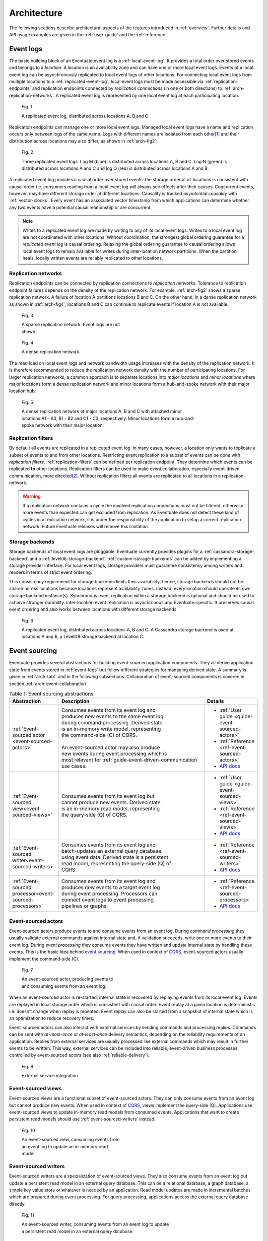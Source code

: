 .. _architecture:

------------
Architecture
------------

The following sections describe architectural aspects of the features introduced in :ref:`overview`. Further details and API usage examples are given in the :ref:`user-guide` and the :ref:`reference`.

.. _event-logs:

Event logs
----------

The basic building block of an Eventuate event log is a :ref:`local-event-log`. It provides a total order over stored events and belongs to a *location*. A location is an availability zone and can have one or more local event logs. Events of a local event log can be asynchronously replicated to local event logs of other locations. For connecting local event logs from multiple locations to a :ref:`replicated-event-log`, local event logs must be made accessible via :ref:`replication-endpoints` and replication endpoints connected by *replication connections* (in one or both directions) to :ref:`arch-replication-networks`. A replicated event log is represented by one local event log at each participating location. 

.. _arch-fig1:

.. figure:: images/arch-01.png
   :figwidth: 90%

   Fig. 1

   A replicated event log, distributed across locations A, B and C.

Replication endpoints can manage one or more local event logs. Managed local event logs have a name and replication occurs only between logs of the same name. Logs with different names are isolated from each other\ [#]_ and their distribution across locations may also differ, as shown in :ref:`arch-fig2`:

.. _arch-fig2:

.. figure:: images/arch-02.png
   :figwidth: 90%

   Fig. 2

   Three replicated event logs. Log M (blue) is distributed across locations A, B and C. Log N (green) is distributed across locations A and C and log O (red) is distributed across locations A and B.

A replicated event log provides a causal order over stored events: the storage order at all locations is consistent with causal order i.e. consumers reading from a local event log will always see effects after their causes. Concurrent events, however, may have different storage order at different locations. Causality is tracked as *potential causality* with :ref:`vector-clocks`. Every event has an associated vector timestamp from which applications can determine whether any two events have a potential causal relationship or are concurrent.

.. note::
   Writes to a replicated event log are made by writing to any of its local event logs. Writes to a local event log are not coordinated with other locations. Without coordination, the strongest global ordering guarantee for a *replicated event log* is causal ordering. Relaxing the global ordering guarantee to causal ordering allows local event logs to remain available for writes during inter-location network partitions. When the partition heals, locally written events are reliably replicated to other locations.

.. _arch-replication-networks:

Replication networks
~~~~~~~~~~~~~~~~~~~~

Replication endpoints can be connected by replication connections to *replication networks*. Tolerance to replication endpoint failures depends on the density of the replication network. For example, :ref:`arch-fig3` shows a sparse replication network. A failure of location A partitions locations B and C. On the other hand, in a dense replication network as shown in :ref:`arch-fig4`, locations B and C can continue to replicate events if location A is not available.

.. _arch-fig3:

.. figure:: images/arch-03.png
   :figwidth: 40%

   Fig. 3

   A sparse replication network. Event logs are not shown.

.. _arch-fig4:

.. figure:: images/arch-04.png
   :figwidth: 40%

   Fig. 4

   A dense replication network. 

The read load on local event logs and network bandwidth usage increases with the density of the replication network. It is therefore recommended to reduce the replication network density with the number of participating locations. For larger replication networks, a common approach is to separate locations into *major locations* and *minor locations* where major locations form a dense replication network and minor locations form a hub-and-spoke network with their major location hub:

.. _arch-fig5:

.. figure:: images/arch-05.png
   :figwidth: 70%

   Fig. 5

   A dense replication network of major locations A, B and C with attached minor locations A1 - A3, B1 - B2 and C1 - C3, respectively. Minor locations form a hub-and-spoke network with their major location.

Replication filters
~~~~~~~~~~~~~~~~~~~

By default all events are replicated in a replicated event log. In many cases, however, a location only wants to replicate a subset of events to and from other locations. Restricting event replication to a subset of events can be done with *replication filters*. :ref:`replication-filters` can be defined per replication endpoint. They determine which events can be replicated **to** other locations. Replication filters can be used to make event collaboration, especially event-driven communication, more directed\ [#]_. Without replication filters all events are replicated to all locations in a replication network.

.. warning::
   If a replication network contains a cycle the involved replication connections must not be filtered, otherwise more events than expected can get excluded from replication. As Eventuate does not detect these kind of cycles in a replication network, it is under the responsibility of the application to setup a correct replication network. Future Eventuate releases will remove this limitation.

Storage backends
~~~~~~~~~~~~~~~~

Storage backends of local event logs are pluggable. Eventuate currently provides plugins for a :ref:`cassandra-storage-backend` and a :ref:`leveldb-storage-backend`. :ref:`custom-storage-backends` can be added by implementing a storage provider interface. For local event logs, storage providers must guarantee consistency among writers and readers in terms of strict event ordering.

This consistency requirement for storage backends limits their availability, hence, storage backends should not be shared across locations because locations represent availability zones. Instead, every location should operate its own storage backend instance(s). Synchronous event replication within a storage backend is optional and should be used to achieve stronger durability. Inter-location event replication is asynchronous and Eventuate-specific. It preserves causal event ordering and also works between locations with different storage backends:

.. _arch-fig6:

.. figure:: images/arch-06.png
   :figwidth: 90%

   Fig. 6

   A replicated event log, distributed across locations A, B and C. A Cassandra storage backend is used at locations A and B, a LevelDB storage backend at location C.

.. _event-sourcing:

Event sourcing
--------------

Eventuate provides several abstractions for building event-sourced application components. They all derive application state from events stored in :ref:`event-logs` but follow different strategies for managing derived state. A summary is given in :ref:`arch-tab1` and in the following subsections. Collaboration of event-sourced components is covered in section :ref:`arch-event-collaboration`.

.. _arch-tab1:
.. list-table:: Table 1: Event sourcing abstractions
   :widths: 20 70 10
   :header-rows: 1

   * - Abstraction
     - Description
     - Details
   * - :ref:`Event-sourced actor <event-sourced-actors>`
     - | Consumes events from its event log and 
       | produces new events to the same event log 
       | during command processing. Derived state 
       | is an in-memory write model, representing 
       | the command-side (C) of CQRS.
       |
       | An event-sourced actor may also produce 
       | new events during event processing which is
       | most relevant for :ref:`guide-event-driven-communication`
       | use cases.
     - - :ref:`User guide <guide-event-sourced-actors>`
       - :ref:`Reference <ref-event-sourced-actors>`
       - `API docs <latest/api/index.html#com.rbmhtechnology.eventuate.EventsourcedActor>`_
   * - :ref:`Event-sourced view<event-sourced-views>`
     - | Consumes events from its event log but 
       | cannot produce new events. Derived state 
       | is an in-memory read model, representing 
       | the query-side (Q) of CQRS.
     - - :ref:`User guide <guide-event-sourced-views>`
       - :ref:`Reference <ref-event-sourced-views>`
       - `API docs <latest/api/index.html#com.rbmhtechnology.eventuate.EventsourcedView>`_
   * - :ref:`Event-sourced writer<event-sourced-writers>`
     - | Consumes events from its event log and 
       | batch-updates an external query database 
       | using event data. Derived state is a persistent
       | read model, representing the query-side (Q) of
       | CQRS.
     - - :ref:`Reference <ref-event-sourced-writers>`
       - `API docs <latest/api/index.html#com.rbmhtechnology.eventuate.EventsourcedWriter>`_
   * - :ref:`Event-sourced processor<event-sourced-processors>`
     - | Consumes events from its event log and 
       | produces new events to a target event log 
       | during event processing. Processors can
       | connect event logs to event processing
       | pipelines or graphs.
     - - :ref:`Reference <ref-event-sourced-processors>`
       - `API docs <latest/api/index.html#com.rbmhtechnology.eventuate.EventsourcedProcessor>`_

.. _event-sourced-actors:

Event-sourced actors
~~~~~~~~~~~~~~~~~~~~

Event-sourced actors produce events to and consume events from an event log. During *command processing* they usually validate external commands against internal state and, if validation succeeds, write one or more events to their event log. During *event processing* they consume events they have written and update internal state by handling these events. This is the basic idea behind `event sourcing`_. When used in context of `CQRS`_, event-sourced actors usually implement the command-side (C).

.. _arch-fig7:

.. figure:: images/arch-07.png
   :figwidth: 40%

   Fig. 7

   An event-sourced actor, producing events to and consuming events from an event log.

When an event-sourced actor is re-started, internal state is recovered by replaying events from its local event log. Events are replayed in local storage order which is consistent with causal order. Event replay at a given location is deterministic i.e. doesn’t change when replay is repeated. Event replay can also be started from a snapshot of internal state which is an optimization to reduce recovery times.

Event-sourced actors can also interact with external services by sending commands and processing replies. Commands can be sent with *at-most-once* or *at-least-once* delivery semantics, depending on the reliability requirements of an application. Replies from external services are usually processed like external commands which may result in further events to be written. This way, external services can be included into reliable, event-driven business processes controlled by event-sourced actors (see also :ref:`reliable-delivery`).

.. _arch-fig8:

.. figure:: images/arch-08.png
   :figwidth: 60%

   Fig. 8

   External service integration.

.. _event-sourced-views:

Event-sourced views
~~~~~~~~~~~~~~~~~~~

Event-sourced views are a functional subset of event-sourced actors. They can only consume events from an event log but cannot produce new events. When used in context of `CQRS`_, views implement the query-side (Q). Applications use event-sourced views to update in-memory read models from consumed events. Applications that want to create persistent read models should use :ref:`event-sourced-writers` instead.

.. _arch-fig10:

.. figure:: images/arch-10.png
   :figwidth: 40%

   Fig. 10

   An event-sourced view, consuming events from an event log to update an in-memory read model.

.. _event-sourced-writers:

Event-sourced writers
~~~~~~~~~~~~~~~~~~~~~

Event-sourced writers are a specialization of event-sourced views. They also consume events from an event log but update a persistent read model in an external query database. This can be a relational database, a graph database, a simple key value store or whatever is needed by an application. Read model updates are made in incremental batches which are prepared during event processing. For query processing, applications access the external query database directly.

.. _arch-fig11:

.. figure:: images/arch-11.png
   :figwidth: 60%

   Fig. 11

   An event-sourced writer, consuming events from an event log to update a persistent read model in an external query database.

.. _event-sourced-processors:

Event-sourced processors
~~~~~~~~~~~~~~~~~~~~~~~~

An event-sourced processor consumes events from one event log, processes them and produces the processed events to another event log. Event-sourced processors are idempotent producers and a specialization of event-sourced writers. Applications use processors to connect event logs to event stream processing pipelines and graphs. Fore more complex event stream processing use cases, Eventuate provides :ref:`overview-stream-processing-adapters` to 3rd-party stream processing frameworks.

.. _arch-fig12:

.. figure:: images/arch-12.png
   :figwidth: 60%

   Fig. 12

   An event-sourced processor, consuming events from one event log and producing processed events to another an event log.

.. _arch-event-collaboration:

Event collaboration
-------------------

Events produced by one event-sourced component can be consumed by other event-sourced components if they share an event log. This allows them to communicate via events a.k.a. :ref:`overview-event-collaboration`. Collaborators subscribe to their event log (see :ref:`overview-event-bus`) so that newly written events can be pushed to subscribers. This allows them to react on events with minimal latency. Event collaboration over a local event log is called *local event collaboration* (:ref:`arch-fig13`):

.. _arch-fig13:

.. figure:: images/arch-13.png
   :figwidth: 40%

   Fig. 13

   Local event collaboration of event-sourced actors EA 1 and EA 2 and event-sourced view EV 1. Events produced by one event-sourced actor can be consumed by the other event-sourced actor and the event-sourced view.

Event collaboration over a replicated event log across locations is called *remote event collaboration* (:ref:`arch-fig14`). Remote event collaboration is reliable and partition-tolerant. A collaborator can continue to write events to its location even if it is partitioned from other locations. Remote collaborators automatically receive the written event when the partition heals.

.. _arch-fig14:

.. figure:: images/arch-14.png
   :figwidth: 90%

   Fig. 14

   Remote event collaboration of event-sourced actors EA 1 and EA 2 and event-sourced view EV 1. Events produced by one event-sourced actor can be consumed by the other event-sourced actor and the event-sourced view even if they are distributed across locations.

An event-sourced component that subscribes to an event log first replays stored events to recover internal state (optionally, starting from a state snapshot) and then continues to consume *live events* to update internal state and produce new events (optional). At a given location, event-sourced components are guaranteed to see live events in the same order as replayed events during later recoveries.

.. _arch-event-driven-communication:

Event-driven communication
~~~~~~~~~~~~~~~~~~~~~~~~~~

Event-driven communication is a collaboration of event-sourced components of different type (:ref:`arch-fig15`), usually to execute a distributed business process. On receiving events, collaborators usually update state and produce new events\ [#]_.

.. _arch-fig15:

.. figure:: images/arch-15.png
   :figwidth: 90%

   Fig. 15

   Event-driven communication between event-sourced actors EA 1 - EA 4 over event log M and event-sourced actors EA 5 and EA 6 over event log N. Event-sourced processor EP 1 consumes events from event log M and produces processed events to event log N so that event-sourced actors EA 5 and EA 6 can additionally react on these events.

Event-driven communication follows a publish-subscribe pattern which can be made more directed with custom :ref:`event-routing` rules, :ref:`replication-filters` and/or connecting different event logs with event-sourced processors.

.. hint::
   The user guide shows a very simple example of reliable :ref:`guide-event-driven-communication` with two event-sourced actors playing ping-pong.

.. _arch-actor-state-replication:

Actor state replication
~~~~~~~~~~~~~~~~~~~~~~~

Actor state replication is a collaboration of event-sourced actors of same type (:ref:`arch-fig16`). They consume each other’s events to reconstruct actor state locally with causal consistency. Actor state can be updated at multiple locations concurrently. Conflicting updates can either be resolved automatically or interactively.

.. _arch-fig16:

.. figure:: images/arch-16.png
   :figwidth: 90%

   Fig. 16

   Two replicated event-sourced actors, EA 1 and EA 2. EA 1 is replicated across locations A, B and C, EA 2 across locations A and B. Replicas can be updated at multiple locations concurrently.

.. hint::
   Simple actor state replication and conflict resolution examples are shown in the :ref:`user-guide`. The :ref:`example-application` offers a command-line interface to experiment with state replication and interactive conflict resolution. :ref:`operation-based-crdts` are an application of actor state replication with automated conflict resolution.

.. _arch-event-aggregation:

Event aggregation 
~~~~~~~~~~~~~~~~~

Event aggregation is an uni-directional collaboration of event-sourced views or writers with event-sourced actors. They aggregate events from one or more event-sourced actors on the same event log to create application-specific views. Event aggregation from several different event logs can be achieved by connecting them with event-sourced processors.

.. _arch-fig17:

.. figure:: images/arch-17.png
   :figwidth: 100%

   Fig. 17

   Same event collaboration scenario as in :ref:`arch-fig15` with two additional event consumers: an event-sourced writer EW 1 on event log M and an event-sourced view EV 1 on event log N. EW 1 consumes i.e. aggregates events from event-sourced actors EA 1 - EA 4 to update a persistent read model. EV 1 aggregates events from event-sourced actors EA 5 and EA 6 plus processed events from event log M to update an in-memory read model.  

.. hint::
   The :ref:`guide-event-sourced-views` section of the user guide and the :ref:`ref-event-sourced-writers` section of the reference show implementation examples of event-sourced views and writers, respectively. 

.. _operation-based-crdts:

Operation-based CRDTs
---------------------

An application of :ref:`arch-actor-state-replication` are Eventuate’s operation-based CRDTs. These are replicated data types that automatically converge under concurrent updates, provided that update operations are delivered and applied in causal order. Exactly this can be achieved by storing update operations as events in a replicated event log which allows replicas to consume and apply them in causal order. 

Eventuate manages CRDT replicas in CRDT actors, specialized event-sourced actors that are contained in *CRDT services* (:ref:`arch-fig18`). CRDT services provide asynchronous methods for reading and updating managed CRDTs. CRDT state can be automatically recovered from operations stored in the event log, optionally starting from a snapshot.

.. _arch-fig18:

.. figure:: images/arch-18.png
   :figwidth: 100%

   Fig. 18

   A replicated OR-Set service, distributed across locations A, B, and C. OR-Set replicas are managed by CRDT actors that are contained in OR-Set service instances.

Eventuate currently provides services for the following operation-based CRDTs: *Counter*, *MV-Register*, *LWW-Register*, *OR-Set* and *OR-Cart* (a shopping cart CRDT). All of them are specified in `A comprehensive study of Convergent and Commutative Replicated Data Types`_ and were implemented with Eventuate’s CRDT development framework. This framework can be used to implement further operation-based CRDTs and their corresponding services.

.. hint::
   More details are covered in the :ref:`commutative-replicated-data-types` section of the user guide and in `this article`_.

.. _this article: http://krasserm.github.io/2016/10/19/operation-based-crdt-framework/

.. _vector-clocks:

Vector clocks
-------------

Eventuates uses `vector clocks`_ on event log level to track *happened-before* relationships (= potential causality) of events. Event-sourced actors that share a local event log also share an entry in a vector clock whereas actors from different locations contribute to different entries in a vector clock. This is formalized in `plausible clocks`_ and further described in `ticket 68`_. Log level vector clocks are a reasonable choice as all actors that share a local event log also receive events in the same order. The size of a log level vector clock scales with the number of locations. 

.. _batching:

Batching
--------

Eventuate internally uses batching to optimize read and write throughput. It is used for

- producing new events to the event log: Whenever a write operation to an event log is in progress, new write requests are batched and served when the previous write operation completed. This strategy leads to dynamically increasing write-batch sizes (up to a configurable maximum) under increasing write loads. If there is no current write operation in progress, a new write request is served immediately, keeping latency at a minimum.
- consuming events from the event log: Events can be read from the event log in batches which allows for fast event replay and efficient integration of external consumers.
- replicating events: Events are replicated in batches of configurable size. They are batch-read from a source log, batch-transferred over a replication connection and batch-written to a target log.
- writing to external databases: :ref:`event-sourced-writers` update persistent read models in incremental batches. When a write to an external query database is in progress, new event processing results are batched in-memory and written with the next scheduled write.

.. [#] Eventuate applications often use multiple event logs for organizing events into topics, grouping event-sourced collaborators or scaling writes, for example. Event logs can be connected by :ref:`event-sourced-processors` to event processing pipelines or graphs, if needed.
.. [#] Another mechanism for restricting event collaboration to a subset of collaborators is ``aggregateId``-based :ref:`event-routing`
.. [#] Event-sourced actors can not only produce new events during command processing but also during event processing as shown in the :ref:`guide-event-driven-communication` section of the user guide.

.. _CQRS: http://martinfowler.com/bliki/CQRS.html
.. _CRDT: http://en.wikipedia.org/wiki/Conflict-free_replicated_data_type

.. _vector clocks: http://en.wikipedia.org/wiki/Vector_clock
.. _plausible clocks: http://link.springer.com/article/10.1007%2Fs004460050065
.. _event sourcing: http://martinfowler.com/eaaDev/EventSourcing.html
.. _aggregate: http://martinfowler.com/bliki/DDD_Aggregate.html

.. _ticket 68: https://github.com/RBMHTechnology/eventuate/issues/68
.. _ticket 314: https://github.com/RBMHTechnology/eventuate/issues/314
.. _let us know: https://gitter.im/RBMHTechnology/eventuate

.. _A comprehensive study of Convergent and Commutative Replicated Data Types: http://hal.upmc.fr/file/index/docid/555588/filename/techreport.pdf